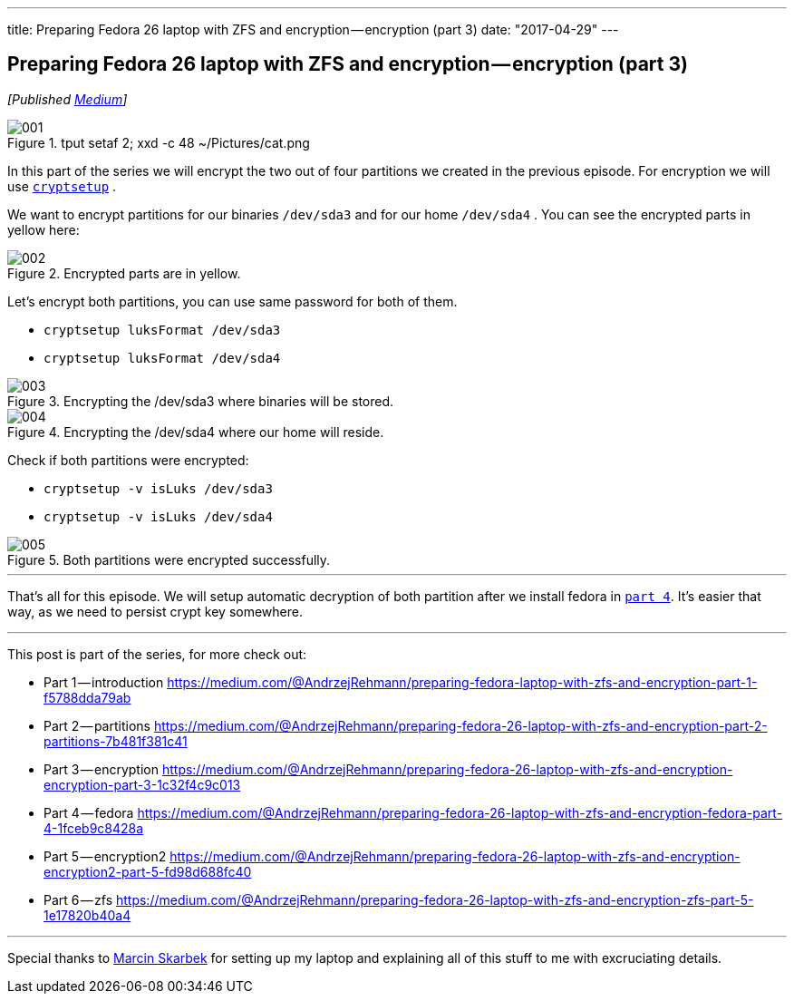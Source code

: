 ---
title: Preparing Fedora 26 laptop with ZFS and encryption — encryption (part 3)
date: "2017-04-29"
---

== Preparing Fedora 26 laptop with ZFS and encryption — encryption (part 3)
:imagesdir: /images/2017-04-29-preparing-fedora-26-laptop-with-zfs-and-ecryption/part3/

_[Published https://medium.com/@AndrzejRehmann/preparing-fedora-26-laptop-with-zfs-and-encryption-encryption-part-3-1c32f4c9c013[Medium]]_

.tput setaf 2; xxd -c 48 ~/Pictures/cat.png
image::001.png[]

In this part of the series we will encrypt the two out of four partitions we created in the previous episode. For encryption we will use https://linux.die.net/man/8/cryptsetup[`cryptsetup`] .

We want to encrypt partitions for our binaries `/dev/sda3` and for our home `/dev/sda4` . You can see the encrypted parts in yellow here:

.Encrypted parts are in yellow.
image::002.png[]

Let’s encrypt both partitions, you can use same password for both of them.

* `cryptsetup luksFormat /dev/sda3`
* `cryptsetup luksFormat /dev/sda4`

.Encrypting the /dev/sda3 where binaries will be stored.
image::003.png[]

.Encrypting the /dev/sda4 where our home will reside.
image::004.png[]

Check if both partitions were encrypted:

* `cryptsetup -v isLuks /dev/sda3`
* `cryptsetup -v isLuks /dev/sda4`

.Both partitions were encrypted successfully.
image::005.png[]

---

That’s all for this episode. We will setup automatic decryption of both partition after we install fedora in https://medium.com/@AndrzejRehmann/preparing-fedora-26-laptop-with-zfs-and-encryption-fedora-part-4-1fceb9c8428a[`part 4`]. It’s easier that way, as we need to persist crypt key somewhere.

---

This post is part of the series, for more check out:

* Part 1 — introduction https://medium.com/@AndrzejRehmann/preparing-fedora-laptop-with-zfs-and-encryption-part-1-f5788dda79ab
* Part 2 — partitions https://medium.com/@AndrzejRehmann/preparing-fedora-26-laptop-with-zfs-and-encryption-part-2-partitions-7b481f381c41
* Part 3 — encryption https://medium.com/@AndrzejRehmann/preparing-fedora-26-laptop-with-zfs-and-encryption-encryption-part-3-1c32f4c9c013
* Part 4 — fedora https://medium.com/@AndrzejRehmann/preparing-fedora-26-laptop-with-zfs-and-encryption-fedora-part-4-1fceb9c8428a
* Part 5 — encryption2 https://medium.com/@AndrzejRehmann/preparing-fedora-26-laptop-with-zfs-and-encryption-encryption2-part-5-fd98d688fc40
* Part 6 — zfs https://medium.com/@AndrzejRehmann/preparing-fedora-26-laptop-with-zfs-and-encryption-zfs-part-5-1e17820b40a4

---

Special thanks to https://medium.com/@marcinskarbek[Marcin Skarbek] for setting up my laptop and explaining all of this stuff to me with excruciating details.